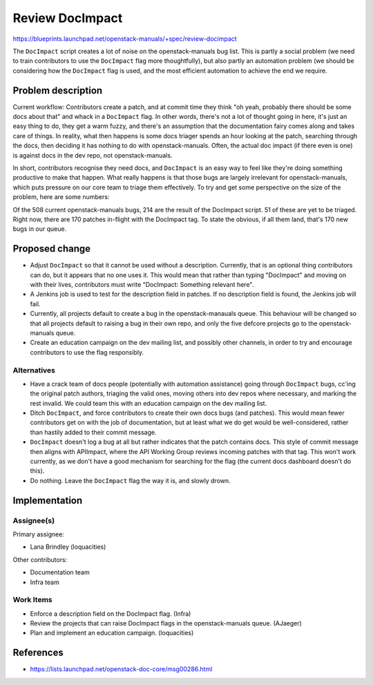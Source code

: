 ..
 This work is licensed under a Creative Commons Attribution 3.0 Unported
 License.

 http://creativecommons.org/licenses/by/3.0/legalcode

================
Review DocImpact
================

https://blueprints.launchpad.net/openstack-manuals/+spec/review-docimpact

The ``DocImpact`` script creates a lot of noise on the openstack-manuals bug
list. This is partly a social problem (we need to train contributors to use
the ``DocImpact`` flag more thoughtfully), but also partly an automation
problem (we should be considering how the ``DocImpact`` flag is used, and the
most efficient automation to achieve the end we require.

Problem description
===================

Current workflow: Contributors create a patch, and at commit time they think
"oh yeah, probably there should be some docs about that" and whack in a
``DocImpact`` flag. In other words, there's not a lot of thought going in
here, it's just an easy thing to do, they get a warm fuzzy, and there's an
assumption that the documentation fairy comes along and takes care of things.
In reality, what then happens is some docs triager spends an hour looking at
the patch, searching through the docs, then deciding it has nothing to do with
openstack-manuals. Often, the actual doc impact (if there even is one) is
against docs in the dev repo, not openstack-manuals.

In short, contributors recognise they need docs, and ``DocImpact`` is an easy
way to feel like they're doing something productive to make that happen. What
really happens is that those bugs are largely irrelevant for
openstack-manuals, which puts pressure on our core team to triage them
effectively. To try and get some perspective on the size of the problem, here
are some numbers:

Of the 508 current openstack-manuals bugs, 214 are the result of the DocImpact
script. 51 of these are yet to be triaged. Right now, there are 170 patches
in-flight with the DocImpact tag. To state the obvious, if all them land,
that's 170 new bugs in our queue.

Proposed change
===============

* Adjust ``DocImpact`` so that it cannot be used without a description.
  Currently, that is an optional thing contributors can do, but it appears
  that no one uses it. This would mean that rather than typing "DocImpact" and
  moving on with their lives, contributors must write "DocImpact: Something
  relevant here".

* A Jenkins job is used to test for the description field in patches. If no
  description field is found, the Jenkins job will fail.

* Currently, all projects default to create a bug in the openstack-manauals
  queue. This behaviour will be changed so that all projects default
  to raising a bug in their own repo, and only the five defcore projects
  go to the openstack-manuals queue.

* Create an education campaign on the dev mailing list, and possibly other
  channels, in order to try and encourage contributors to use the flag
  responsibly.


Alternatives
------------

* Have a crack team of docs people (potentially with automation
  assistance) going through ``DocImpact`` bugs, cc'ing the original patch
  authors, triaging the valid ones, moving others into dev repos where
  necessary, and marking the rest invalid. We could team this with an
  education campaign on the dev mailing list.

* Ditch ``DocImpact``, and force contributors to create their own docs bugs
  (and patches). This would mean fewer contributors get on with the job of
  documentation, but at least what we do get would be well-considered, rather
  than hastily added to their commit message.

* ``DocImpact`` doesn't log a bug at all but rather indicates that the patch
  contains docs. This style of commit message then aligns with APIImpact,
  where the API Working Group reviews incoming patches with that tag. This
  won't work currently, as we don't have a good mechanism for searching for
  the flag (the current docs dashboard doesn't do this).

* Do nothing. Leave the ``DocImpact`` flag the way it is, and slowly drown.

Implementation
==============

Assignee(s)
-----------

Primary assignee:

* Lana Brindley (loquacities)

Other contributors:

* Documentation team
* Infra team

Work Items
----------

* Enforce a description field on the DocImpact flag. (Infra)

* Review the projects that can raise DocImpact flags in the openstack-manuals
  queue. (AJaeger)

* Plan and implement an education campaign. (loquacities)

References
==========

* https://lists.launchpad.net/openstack-doc-core/msg00286.html

